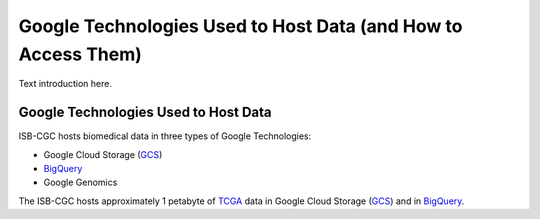 **************************************************************
Google Technologies Used to Host Data (and How to Access Them)
**************************************************************
Text introduction here.

Google Technologies Used to Host Data
#####################################

ISB-CGC hosts biomedical data in three types of Google Technologies:

- Google Cloud Storage (GCS_)
- BigQuery_
- Google Genomics

The ISB-CGC hosts approximately 1 petabyte of TCGA_ data in Google Cloud Storage (GCS_) and in BigQuery_.  

.. _TCGA: http://cancergenome.nih.gov/
.. _GCS: https://cloud.google.com/storage/
.. _BigQuery: https://cloud.google.com/bigquery/

